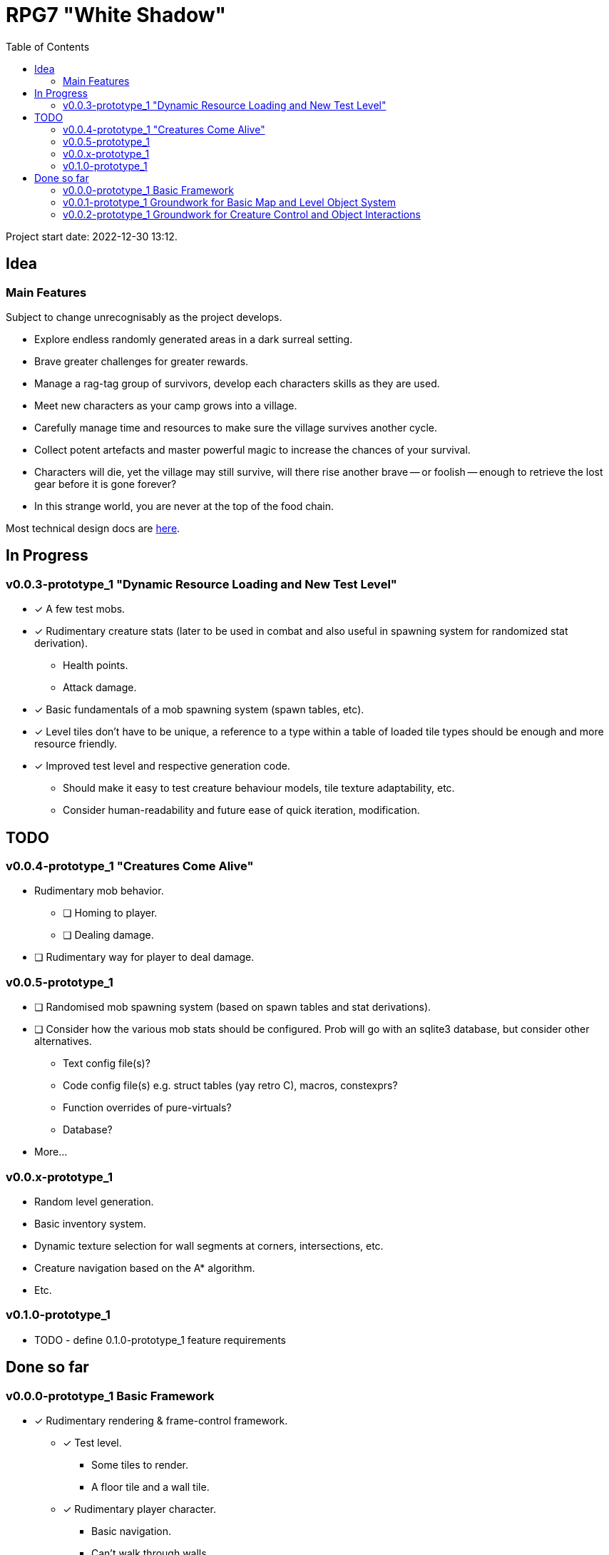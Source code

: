 = RPG7 "White Shadow"
:toc:

Project start date: 2022-12-30 13:12.

== Idea

=== Main Features
Subject to change unrecognisably as the project develops.

* Explore endless randomly generated areas in a dark surreal setting.
* Brave greater challenges for greater rewards.
* Manage a rag-tag group of survivors, develop each characters skills as they
are used.
* Meet new characters as your camp grows into a village.
* Carefully manage time and resources to make sure the village survives another
cycle.
* Collect potent artefacts and master powerful magic to increase the chances of
your survival.
* Characters will die, yet the village may still survive, will there rise
another brave -- or foolish -- enough to retrieve the lost gear before it is
gone forever?
* In this strange world, you are never at the top of the food chain.

Most technical design docs are link:gdd/[here].

== In Progress

=== v0.0.3-prototype_1 "Dynamic Resource Loading and New Test Level"
* [x] A few test mobs.
* [x] Rudimentary creature stats (later to be used in combat and also useful
in spawning system for randomized stat derivation).
** Health points.
** Attack damage.
* [x] Basic fundamentals of a mob spawning system (spawn tables, etc).
* [x] Level tiles don't have to be unique, a reference to a type within a table
of loaded tile types should be enough and more resource friendly.
* [x] Improved test level and respective generation code.
** Should make it easy to test creature behaviour models, tile texture
adaptability, etc.
** Consider human-readability and future ease of quick iteration, modification.

== TODO
=== v0.0.4-prototype_1 "Creatures Come Alive"
* Rudimentary mob behavior.
** [ ] Homing to player.
** [ ] Dealing damage.
* [ ] Rudimentary way for player to deal damage.

=== v0.0.5-prototype_1
* [ ] Randomised mob spawning system (based on spawn tables and stat
derivations).
* [ ] Consider how the various mob stats should be configured. Prob will go with
an sqlite3 database, but consider other alternatives.
** Text config file(s)?
** Code config file(s) e.g. struct tables (yay retro C), macros, constexprs?
** Function overrides of pure-virtuals?
** Database?
* More...

=== v0.0.x-prototype_1
* Random level generation.
* Basic inventory system.
* Dynamic texture selection for wall segments at corners, intersections, etc.
* Creature navigation based on the A* algorithm.
* Etc.

=== v0.1.0-prototype_1
* TODO - define 0.1.0-prototype_1 feature requirements

== Done so far

=== v0.0.0-prototype_1 Basic Framework
* [x] Rudimentary rendering & frame-control framework.
** [x] Test level.
*** Some tiles to render.
*** A floor tile and a wall tile.
** [x] Rudimentary player character.
*** Basic navigation.
*** Can't walk through walls.

=== v0.0.1-prototype_1 Groundwork for Basic Map and Level Object System
* [x] Implement basic level map system.
** Creatures i.e. just the player atm.
** Structures i.e. floor, wall.

=== v0.0.2-prototype_1 Groundwork for Creature Control and Object Interactions
* [x] Implement a general creature control system.
* [x] Re-introduce terrain constraints on movement i.e. can't walk through walls
, but via the general creature control system this time.
* [x] Groundwork for level object interaction system.
* [x] Player control input handling via the creature control system.
* [x] Have an enemy critter on the test map, a static dummy (for now).
